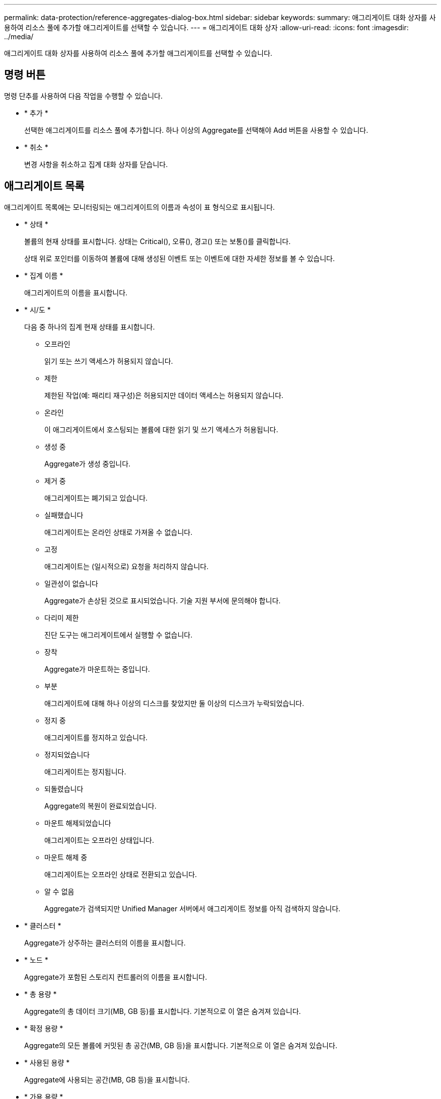 ---
permalink: data-protection/reference-aggregates-dialog-box.html 
sidebar: sidebar 
keywords:  
summary: 애그리게이트 대화 상자를 사용하여 리소스 풀에 추가할 애그리게이트를 선택할 수 있습니다. 
---
= 애그리게이트 대화 상자
:allow-uri-read: 
:icons: font
:imagesdir: ../media/


[role="lead"]
애그리게이트 대화 상자를 사용하여 리소스 풀에 추가할 애그리게이트를 선택할 수 있습니다.



== 명령 버튼

명령 단추를 사용하여 다음 작업을 수행할 수 있습니다.

* * 추가 *
+
선택한 애그리게이트를 리소스 풀에 추가합니다. 하나 이상의 Aggregate를 선택해야 Add 버튼을 사용할 수 있습니다.

* * 취소 *
+
변경 사항을 취소하고 집계 대화 상자를 닫습니다.





== 애그리게이트 목록

애그리게이트 목록에는 모니터링되는 애그리게이트의 이름과 속성이 표 형식으로 표시됩니다.

* * 상태 *
+
볼륨의 현재 상태를 표시합니다. 상태는 Critical(image:../media/sev-critical-um60.png[""]), 오류(image:../media/sev-error-um60.png[""]), 경고(image:../media/sev-warning-um60.png[""]) 또는 보통(image:../media/sev-normal-um60.png[""])를 클릭합니다.

+
상태 위로 포인터를 이동하여 볼륨에 대해 생성된 이벤트 또는 이벤트에 대한 자세한 정보를 볼 수 있습니다.

* * 집계 이름 *
+
애그리게이트의 이름을 표시합니다.

* * 시/도 *
+
다음 중 하나의 집계 현재 상태를 표시합니다.

+
** 오프라인
+
읽기 또는 쓰기 액세스가 허용되지 않습니다.

** 제한
+
제한된 작업(예: 패리티 재구성)은 허용되지만 데이터 액세스는 허용되지 않습니다.

** 온라인
+
이 애그리게이트에서 호스팅되는 볼륨에 대한 읽기 및 쓰기 액세스가 허용됩니다.

** 생성 중
+
Aggregate가 생성 중입니다.

** 제거 중
+
애그리게이트는 폐기되고 있습니다.

** 실패했습니다
+
애그리게이트는 온라인 상태로 가져올 수 없습니다.

** 고정
+
애그리게이트는 (일시적으로) 요청을 처리하지 않습니다.

** 일관성이 없습니다
+
Aggregate가 손상된 것으로 표시되었습니다. 기술 지원 부서에 문의해야 합니다.

** 다리미 제한
+
진단 도구는 애그리게이트에서 실행할 수 없습니다.

** 장착
+
Aggregate가 마운트하는 중입니다.

** 부분
+
애그리게이트에 대해 하나 이상의 디스크를 찾았지만 둘 이상의 디스크가 누락되었습니다.

** 정지 중
+
애그리게이트를 정지하고 있습니다.

** 정지되었습니다
+
애그리게이트는 정지됩니다.

** 되돌렸습니다
+
Aggregate의 복원이 완료되었습니다.

** 마운트 해제되었습니다
+
애그리게이트는 오프라인 상태입니다.

** 마운트 해제 중
+
애그리게이트는 오프라인 상태로 전환되고 있습니다.

** 알 수 없음
+
Aggregate가 검색되지만 Unified Manager 서버에서 애그리게이트 정보를 아직 검색하지 않습니다.



* * 클러스터 *
+
Aggregate가 상주하는 클러스터의 이름을 표시합니다.

* * 노드 *
+
Aggregate가 포함된 스토리지 컨트롤러의 이름을 표시합니다.

* * 총 용량 *
+
Aggregate의 총 데이터 크기(MB, GB 등)를 표시합니다. 기본적으로 이 열은 숨겨져 있습니다.

* * 확정 용량 *
+
Aggregate의 모든 볼륨에 커밋된 총 공간(MB, GB 등)을 표시합니다. 기본적으로 이 열은 숨겨져 있습니다.

* * 사용된 용량 *
+
Aggregate에 사용되는 공간(MB, GB 등)을 표시합니다.

* * 가용 용량 *
+
Aggregate에서 데이터에 사용할 수 있는 공간 크기(MB, GB 등)를 표시합니다. 기본적으로 이 열은 숨겨져 있습니다.

* * 사용 가능 % *
+
Aggregate에서 데이터에 사용 가능한 공간의 비율을 표시합니다. 기본적으로 이 열은 숨겨져 있습니다.

* * % * 사용
+
Aggregate의 데이터에 사용된 공간의 비율을 표시합니다.

* * RAID 유형 *
+
선택한 볼륨의 RAID 유형을 표시합니다. RAID 유형은 RAID0, RAID4, RAID-DP, RAID-TEC 또는 혼합 RAID일 수 있습니다.


